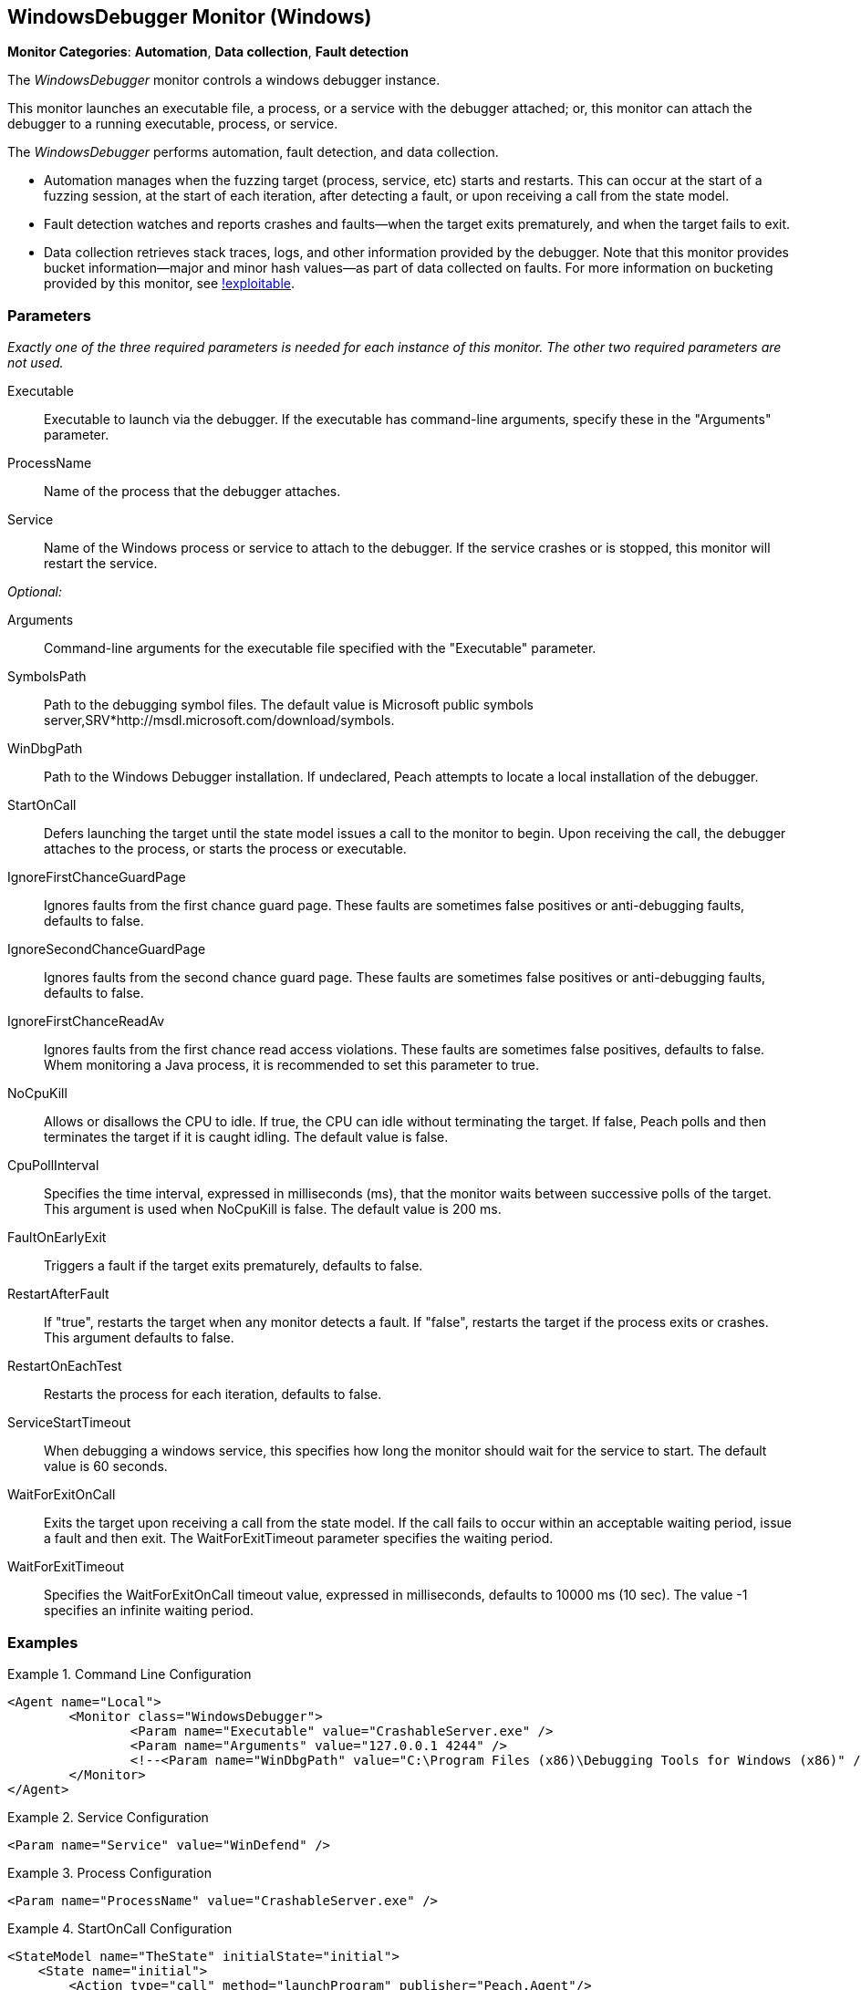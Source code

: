 <<<
[[Monitors_WindowsDebugger]]
== WindowsDebugger Monitor (Windows)

*Monitor Categories*: *Automation*, *Data collection*, *Fault detection*

The _WindowsDebugger_ monitor controls a windows debugger instance.

This monitor launches an executable file, a process, or a service with the debugger
attached; or, this monitor can attach the debugger to a running executable,
process, or service.

The _WindowsDebugger_ performs automation, fault detection, and data collection.

* Automation manages when the fuzzing target (process, service, etc) starts and restarts. This can occur
at the start of a fuzzing session, at the start of each iteration, after detecting a fault,
or upon receiving a call from the state model.
* Fault detection watches and reports crashes and faults--when the target exits prematurely,
and when the target fails to exit.
* Data collection retrieves stack traces, logs, and other information provided by the debugger.
Note that this monitor provides bucket information--major and minor hash values--as part of
data collected on faults. For more information on bucketing provided by this monitor, see http://msecdbg.codeplex.com/[!exploitable].

=== Parameters

_Exactly one of the three required parameters is needed for each instance of this monitor.
The other two required parameters are not used._

Executable:: Executable to launch via the debugger. If the executable has command-line arguments,  specify these in the "Arguments" parameter.
ProcessName:: Name of the process that the debugger attaches.
Service:: Name of the Windows process or service to  attach to the debugger. If the service
crashes or is stopped, this monitor will restart the service.

_Optional:_

Arguments:: Command-line arguments for the executable file specified with the "Executable" parameter.

SymbolsPath:: Path to the debugging symbol files. The default value is Microsoft public
symbols server,SRV*http://msdl.microsoft.com/download/symbols.

WinDbgPath:: Path to the Windows Debugger installation. If undeclared, Peach attempts to locate a local installation of the debugger.

StartOnCall:: Defers launching the target until the state model issues a call to the monitor
to begin. Upon receiving the call, the debugger attaches to the process, or starts the process
or executable.

IgnoreFirstChanceGuardPage:: Ignores faults from the first chance guard page. These faults
are sometimes false positives or anti-debugging faults, defaults to false.

IgnoreSecondChanceGuardPage:: Ignores faults from the second chance guard page. These faults
are sometimes false positives or anti-debugging faults, defaults to false.

IgnoreFirstChanceReadAv:: Ignores faults from the first chance read access violations. These faults
are sometimes false positives, defaults to false.  Whem monitoring a Java process,
it is recommended to set this parameter to true.

NoCpuKill:: Allows or disallows the CPU to idle. If true, the CPU can idle without terminating
the target. If false, Peach polls and then terminates the target if it is caught idling. The
default value is false.

CpuPollInterval:: Specifies the time interval, expressed in milliseconds (ms), that the monitor
waits between successive polls of the target. This argument is used when NoCpuKill is false.
The default value is 200 ms.

FaultOnEarlyExit:: Triggers a fault if the target exits prematurely, defaults to false.

RestartAfterFault:: If "true", restarts the target when any monitor detects a fault.
If "false", restarts the target if the process exits or crashes. +
This argument defaults to false.

RestartOnEachTest:: Restarts the process for each iteration, defaults to false.

ServiceStartTimeout:: When debugging a windows service, this specifies how long the
monitor should wait for the service to start. The default value is 60 seconds.

WaitForExitOnCall:: Exits the target upon receiving a call from the state model. If the
call fails to occur within an acceptable  waiting period, issue a fault and then exit. The
WaitForExitTimeout parameter specifies the waiting period.

WaitForExitTimeout:: Specifies the WaitForExitOnCall timeout value, expressed in milliseconds,
defaults to 10000 ms (10 sec). The value -1 specifies an infinite waiting period.


=== Examples

ifdef::peachug[]

.Command Line Configuration +

This parameter example is from a setup that launches an application with command-line arguments from the Windows Debugger. The setup also supplies the path where the Windows Debugger resides.

==========================

[cols="2,4" options="header",halign="center"]
|==========================================================
|Parameter    |Value
|Executable   |`CrashableServer.exe`
|Arguments    |`127.0.0.1 4244`
|WinDbgPath   |`C:\Program Files (x86)\Debugging Tools for Windows (x86)`

|==========================================================

==========================

.Service Configuration +

This parameter example attaches the debugger to a service.

==========================

[cols="2,4" options="header",halign="center"]
|==========================================================
|Parameter  |Value
|Service    |`WinDefend`
|==========================================================

==========================

.Process Configuration +

This parameter example attaches the debugger to a process name.

==========================

[cols="2,4" options="header",halign="center"]
|==========================================================
|Parameter    |Value
|ProcessName  |`CrashableServer.exe`
|==========================================================

==========================

.StartOnCall Configuration  +

This parameter example uses the debugger to launch an application with command-line arguments. Further, the launch starts after the monitor receives a call request from the state model to initiate the launch.

==========================

[cols="2,4" options="header",halign="center"]
|==========================================================
|Parameter    |Value
|Executable   |`CrashableServer.exe`
|Arguments    |`127.0.0.1 4244`
|StartOnCall  |`launchProgram`
|==========================================================

==========================

.Exit Configurations  +

This parameter example uses the debugger to launch an application with command-line arguments. Further, the monitor polls the application for idleness, and terminates the application if it finds an idle CPU. At the end of each iteration, Peach waits a maximum of 250ms for the application to close of its own accord before terminating the application.

==========================

[cols="2,4" options="header",halign="center"]
|==========================================================
|Parameter           |Value
|Executable          |`CrashableServer.exe`
|Arguments           |`127.0.0.1 4244`
|NoCpuKill           |`true`
|FaultOnEarlyExit    |`false`
|WaitForExitTimeout  |`250`
|==========================================================

==========================

.WaitForExitOnCall Configuration  +

This parameter example uses the debugger to launch an application with command-line arguments. Further, the monitor defers closing the application until receiving the notice from the state model.

==========================

[cols="2,4" options="header",halign="center"]
|==========================================================
|Parameter          |Value
|Executable         |`CrashableServer.exe`
|Arguments          |`127.0.0.1 4244`
|WaitForExitOnCall  |`exitProgram`
|==========================================================

==========================

endif::peachug[]


ifndef::peachug[]


.Command Line Configuration
==========================
[source,xml]
----
<Agent name="Local">
	<Monitor class="WindowsDebugger">
		<Param name="Executable" value="CrashableServer.exe" />
		<Param name="Arguments" value="127.0.0.1 4244" />
		<!--<Param name="WinDbgPath" value="C:\Program Files (x86)\Debugging Tools for Windows (x86)" />-->
	</Monitor>
</Agent>
----
==========================

.Service Configuration
==========================
[source,xml]
----
<Param name="Service" value="WinDefend" />
----
==========================

.Process Configuration
==========================
[source,xml]
----
<Param name="ProcessName" value="CrashableServer.exe" />
----
==========================

.StartOnCall Configuration
==========================
[source,xml]
----
<StateModel name="TheState" initialState="initial">
    <State name="initial">
        <Action type="call" method="launchProgram" publisher="Peach.Agent"/>
    </State>
</StateModel>


<Agent name="Local">
    <Monitor class="WindowsDebugger">
        <Param name="Executable" value="CrashableServer.exe"/>
        <Param name="Arguments" value="127.0.0.1 4244"/>
        <Param name="StartOnCall" value="launchProgram"/>
    </Monitor>
</Agent>
----
==========================

.Exit Configurations
==========================
[source,xml]
----
<Agent name="Local">
    <Monitor class="WindowsDebugger">
        <Param name="Executable" value="CrashableServer.exe"/>
        <Param name="Arguments" value="127.0.0.1 4244"/>
        <Param name="NoCpuKill" value="true"/>
        <Param name="FaultOnEarlyExit" value="false"/>
        <Param name="WaitForExitTimeout" value="250"/>
    </Monitor>
</Agent>
----
==========================

.WaitForExitOnCall Configuration
==========================
[source,xml]
----
<StateModel name="TheState" initialState="initial">
    <State name="initial">
        <Action type="call" method="exitProgram" publisher="Peach.Agent"/>
    </State>
</StateModel>


<Agent name="Local">
    <Monitor class="WindowsDebugger">
        <Param name="Executable" value="CrashableServer.exe"/>
        <Param name="Arguments" value="127.0.0.1 4244"/>
        <Param name="WaitForExitOnCall" value="exitProgram"/>
    </Monitor>
</Agent>
----
==========================

endif::peachug[]

